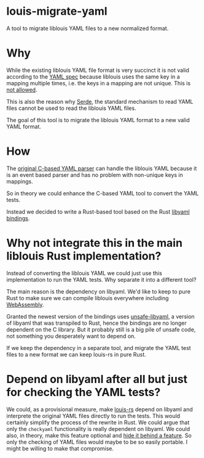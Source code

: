* louis-migrate-yaml

A tool to migrate liblouis YAML files to a new normalized format.

* Why

While the existing liblouis YAML file format is very succinct it is
not valid according to the [[https://yaml.org/spec/1.2.2][YAML spec]] because liblouis uses the same
key in a mapping multiple times, i.e. the keys in a mapping are not
unique. This is [[https://yaml.org/spec/1.2.2/#mapping][not allowed]].

This is also the reason why [[https://serde.rs/][Serde]], the standard mechanism to read YAML
files cannot be used to read the liblouis YAML files.

The goal of this tool is to migrate the liblouis YAML format to a new
valid YAML format.

* How

The [[https://github.com/liblouis/liblouis/blob/master/tools/lou_checkyaml.c][original C-based YAML parser]] can handle the liblouis YAML because
it is an event based parser and has no problem with non-unique keys in
mappings.

So in theory we could enhance the C-based YAML tool to convert the
YAML tests.

Instead we decided to write a Rust-based tool based on the Rust
[[https://docs.rs/libyaml/latest/libyaml/][libyaml bindings]].

* Why not integrate this in the main liblouis Rust implementation?

Instead of converting the liblouis YAML we could just use this
implementation to run the YAML tests. Why separate it into a different
tool?

The main reason is the dependency on libyaml. We'd like to keep to
pure Rust to make sure we can compile liblouis everywhere including
[[https://www.rust-lang.org/what/wasm][WebAssembly]].

Granted the newest version of the bindings uses [[https://crates.io/crates/unsafe-libyaml/0.2.9][unsafe-libyaml]], a
version of libyaml that was transpiled to Rust, hence the bindings are
no longer dependent on the C library. But it probably still is a big
pile of unsafe code, not something you desperately want to depend on.

If we keep the dependency in a separate tool, and migrate the YAML
test files to a new format we can keep louis-rs in pure Rust.

* Depend on libyaml after all but just for checking the YAML tests?

We could, as a provisional measure, make [[https://github.com/liblouis/louis-parser-nom][louis-rs]] depend on libyaml
and interprete the original YAML files directly to run the tests. This
would certainly simplify the process of the rewrite in Rust. We could
argue that only the ~checkyaml~ functionality is really dependent on
libyaml. We could also, in theory, make this feature optional and [[https://doc.rust-lang.org/cargo/reference/features.html][hide
it behind a feature]]. So only the checking of YAML files would maybe to
be so easily portable. I might be willing to make that compromise.
